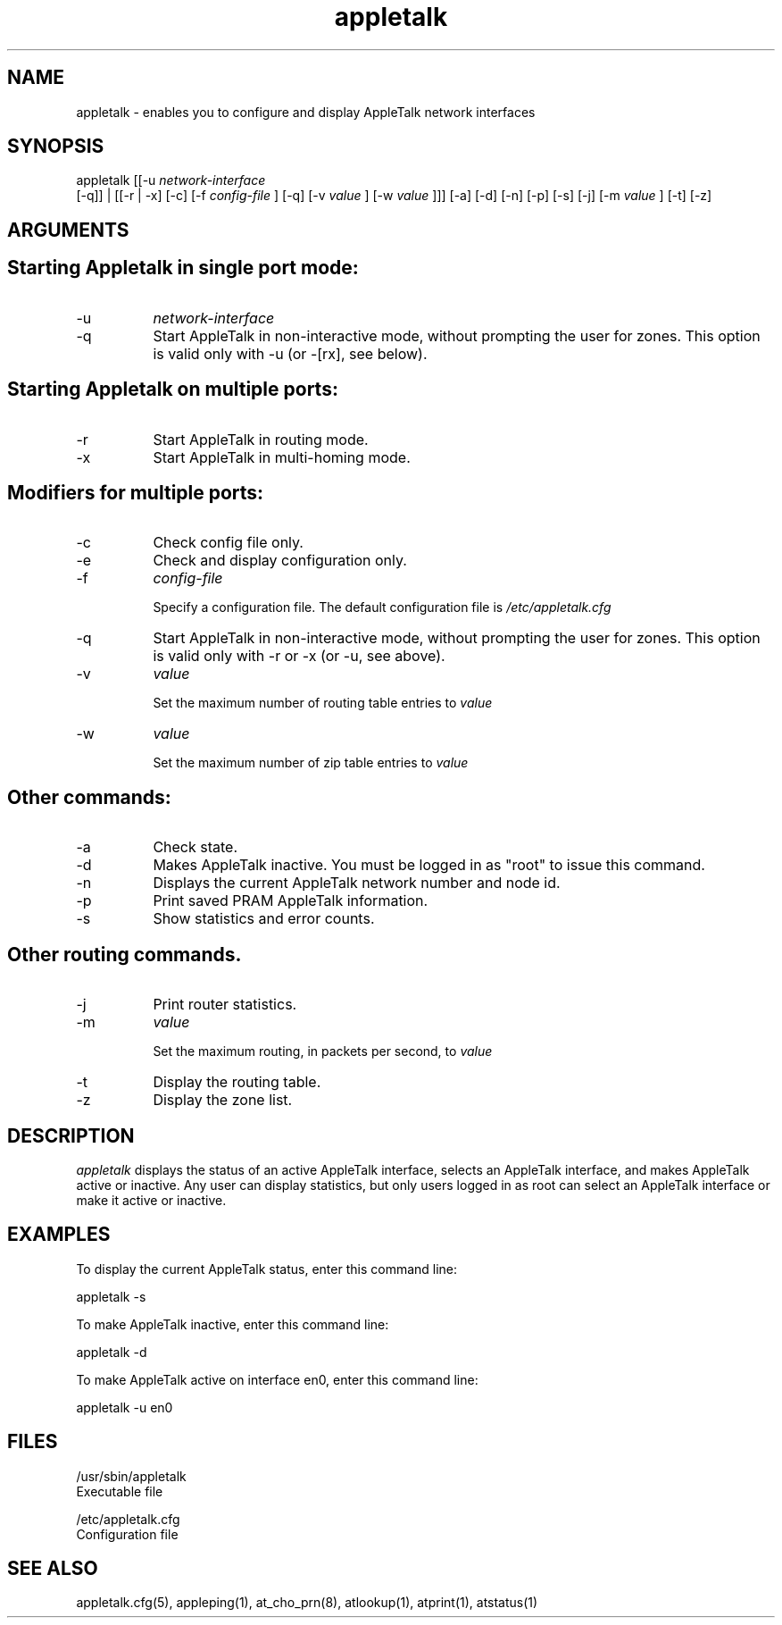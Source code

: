 .TH appletalk 8
.SH NAME

appletalk - enables you to configure and display AppleTalk
network interfaces

.SH SYNOPSIS
appletalk [[-u  
.I network-interface
 [-q]] | [[-r | -x] [-c] [-f 
.I config-file
] [-q] [-v 
.I value
] [-w 
.I value
]]] [-a] [-d] [-n] [-p] [-s] [-j] [-m 
.I value
] [-t] [-z]

.SH ARGUMENTS
.SH "    Starting Appletalk in single port mode:"

.TP 8
-u
.I network-interface

.TP 8
-q
Start AppleTalk in non-interactive mode, without prompting the user for zones.
This option is valid only with -u (or -[rx], see below).

.SH "    Starting Appletalk on multiple ports:"

.TP 8
-r
Start AppleTalk in routing mode.
.TP 8
-x
Start AppleTalk in multi-homing mode.

.SH "    Modifiers for multiple ports:"

.TP 8
-c
Check config file only.
.TP 8
-e
Check and display configuration only.
.TP 8
-f
.I config-file

Specify a configuration file.  The default configuration file is
.I /etc/appletalk.cfg
\.
.TP 8
-q
Start AppleTalk in non-interactive mode, without prompting the user for zones.
This option is valid only with -r or -x (or -u, see above).
.TP 8
-v
.I value

Set the maximum number of routing table entries to
.I value
\.
.TP 8
-w
.I value

Set the maximum number of zip table entries to
.I value
\.

.SH "    Other commands:"

.TP 8
-a
Check state.
.TP 8
-d
Makes AppleTalk inactive. You must be logged in as "root" to issue this command.
.TP 8
-n   
Displays the current AppleTalk network number and node id.
.TP 8
-p
Print saved PRAM AppleTalk information.
.TP 8
-s
Show statistics and error counts.

.SH Other routing commands.

.TP 8
-j
Print router statistics.
.TP 8
-m
.I value

Set the maximum routing, in packets per second, to
.I value
\.
.TP 8
-t
Display the routing table.
.TP 8
-z
Display the zone list.

.SH DESCRIPTION
.I appletalk 
displays the status of an active AppleTalk
interface, selects an AppleTalk interface, and makes
AppleTalk active or inactive.  Any user can display
statistics, but only users logged in as root can select an
AppleTalk interface or make it active or inactive.

.SH EXAMPLES
To display the current AppleTalk status, enter this command line:

appletalk -s

To make AppleTalk inactive, enter this command line:

appletalk -d

To make AppleTalk active on interface en0, enter this command line:

appletalk -u en0

.SH FILES
/usr/sbin/appletalk
    Executable file

/etc/appletalk.cfg
    Configuration file

.SH SEE ALSO
appletalk.cfg(5), appleping(1), at_cho_prn(8), atlookup(1), atprint(1), atstatus(1)
